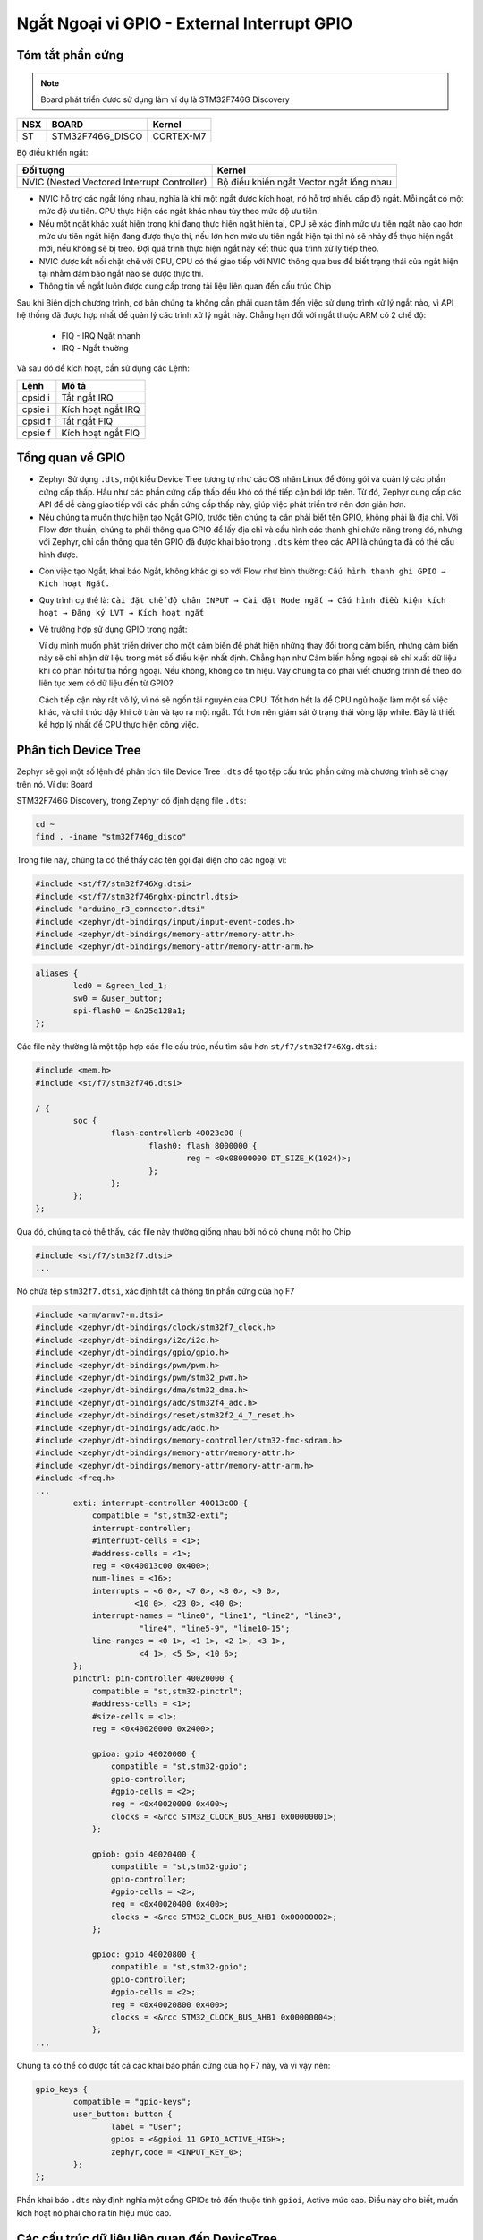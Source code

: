 Ngắt Ngoại vi GPIO - External Interrupt GPIO
==============================================

Tóm tắt phần cứng
-----------------

.. note:: Board phát triển được sử dụng làm ví dụ là STM32F746G Discovery


=== ================ =========
NSX BOARD            Kernel
=== ================ =========
ST  STM32F746G_DISCO CORTEX-M7
=== ================ =========

.. image:: ./images/cortex.png
   :width: 100%

Bộ điều khiển ngắt:

============================================= ==========================================
 Đối tượng                                     Kernel
============================================= ==========================================
 NVIC (Nested Vectored Interrupt Controller)   Bộ điều khiển ngắt Vector ngắt lồng nhau
============================================= ==========================================


-  NVIC hỗ trợ các ngắt lồng nhau, nghĩa là khi một ngắt được kích hoạt, nó hỗ trợ nhiều cấp độ ngắt. Mỗi ngắt có một mức độ ưu tiên. CPU thực hiện các ngắt khác nhau tùy theo mức độ ưu tiên.


-  Nếu một ngắt khác xuất hiện trong khi đang thực hiện ngắt hiện tại, CPU sẽ xác định mức ưu tiên ngắt nào cao hơn mức ưu tiên ngắt hiện đang được thực thi, nếu lớn hơn mức ưu tiên ngắt hiện tại thì nó sẽ  nhảy để thực hiện ngắt mới, nếu không sẽ bị treo. Đợi quá trình thực hiện ngắt này kết thúc quá trình xử lý tiếp theo.


-  NVIC được kết nối chặt chẽ với CPU, CPU có thể giao tiếp với NVIC thông qua bus để biết trạng thái của ngắt hiện tại nhằm đảm bảo ngắt nào sẽ được thực thi.


-  Thông tin về ngắt luôn được cung cấp trong tài liệu liên quan đến cấu trúc Chip


Sau khi Biên dịch chương trình, cơ bản chúng ta không cần phải quan tâm đến việc sử dụng trình xử lý ngắt nào, vì API hệ thống đã được hợp nhất để quản lý các trình xử lý ngắt này. Chẳng hạn đối với ngắt thuộc ARM có 2 chế độ: 
   
   - FIQ - IRQ Ngắt nhanh 
   - IRQ - Ngắt thường


Và sau đó để kích hoạt, cần sử dụng các Lệnh:

======= ==================
Lệnh    Mô tả
======= ==================
cpsid i Tắt ngắt IRQ
cpsie i Kích hoạt ngắt IRQ
cpsid f Tắt ngắt FIQ
cpsie f Kích hoạt ngắt FIQ
======= ==================

Tổng quan về GPIO
-----------------

-  Zephyr Sử dụng ``.dts``, một kiểu Device Tree tương tự như các OS nhân Linux để đóng gói và quản lý các phần cứng cấp thấp. Hầu như các phần cứng cấp thấp đều khó có thể tiếp cận bởi lớp trên. Từ đó, Zephyr cung cấp các API để dễ dàng giao tiếp với các phần cứng cấp thấp này, giúp việc phát triển trở nên đơn giản hơn.

-  Nếu chúng ta muốn thực hiện tạo Ngắt GPIO, trước tiên chúng ta cần phải biết tên GPIO, không phải là địa chỉ. Với Flow đơn thuần, chúng ta phải thông qua GPIO để lấy địa chỉ và cấu hình các thanh ghi chức năng trong đó, nhưng với Zephyr, chỉ cần thông qua tên GPIO đã được khai báo trong ``.dts`` kèm theo các API là chúng ta đã có thể cấu hình được. 

|hw_table|

-  Còn việc tạo Ngắt, khai báo Ngắt, không khác gì so với Flow như bình thường: ``Cấu hình thanh ghi GPIO →  Kích hoạt Ngắt.``

-  Quy trình cụ thể là: ``Cài đặt chế độ chân INPUT → Cài đặt Mode ngắt → Cấu hình điều kiện kích hoạt → Đăng ký LVT → Kích hoạt ngắt``

-  Về trường hợp sử dụng GPIO trong ngắt:


   Ví dụ mình muốn phát triển driver cho một cảm biến để phát hiện những thay đổi trong cảm biến, nhưng cảm biến này sẽ chỉ nhận dữ liệu trong một số điều kiện nhất định. Chẳng hạn như Cảm biến hồng ngoại sẽ chỉ xuất dữ liệu khi có phản hồi từ tia hồng ngoại. Nếu không, không có tín hiệu. Vậy chúng ta có phải viết chương trình để theo dõi liên tục xem có dữ liệu đến từ GPIO?
   
   
   Cách tiếp cận này rất vô lý, vì nó sẽ ngốn tài nguyên của CPU. Tốt hơn hết là để CPU ngủ hoặc làm một số việc khác, và chỉ thức dậy khi cờ tràn và tạo ra một ngắt. Tốt hơn nên giám sát ở trạng thái vòng lặp while. Đây là thiết kế hợp lý nhất để CPU thực hiện công việc.

Phân tích Device Tree
---------------------

Zephyr sẽ gọi một số lệnh để phân tích file Device Tree ``.dts`` để tạo tệp cấu trúc phần cứng mà chương trình sẽ chạy trên nó. Ví dụ: Board

STM32F746G Discovery, trong Zephyr có định dạng file ``.dts``:

.. code:: shell

   cd ~
   find . -iname "stm32f746g_disco"

Trong file này, chúng ta có thể thấy các tên gọi đại diện cho các ngoại vi:

.. code:: c

   #include <st/f7/stm32f746Xg.dtsi>
   #include <st/f7/stm32f746nghx-pinctrl.dtsi>
   #include "arduino_r3_connector.dtsi"
   #include <zephyr/dt-bindings/input/input-event-codes.h>
   #include <zephyr/dt-bindings/memory-attr/memory-attr.h>
   #include <zephyr/dt-bindings/memory-attr/memory-attr-arm.h>

.. code:: c

           aliases {
                   led0 = &green_led_1;
                   sw0 = &user_button;
                   spi-flash0 = &n25q128a1;
           };

Các file này thường là một tập hợp các file cấu trúc, nếu tìm sâu hơn ``st/f7/stm32f746Xg.dtsi``:

.. code:: c

   #include <mem.h>
   #include <st/f7/stm32f746.dtsi>

   / {
           soc {
                   flash-controllerb 40023c00 {
                           flash0: flash 8000000 {
                                   reg = <0x08000000 DT_SIZE_K(1024)>;
                           };
                   };
           };
   };

Qua đó, chúng ta có thể thấy, các file này thường giống nhau bởi nó có chung một họ Chip

.. code:: c

   #include <st/f7/stm32f7.dtsi>
   ...

Nó chứa tệp ``stm32f7.dtsi``, xác định tất cả thông tin phần cứng của họ F7

.. code:: c

   #include <arm/armv7-m.dtsi>
   #include <zephyr/dt-bindings/clock/stm32f7_clock.h>
   #include <zephyr/dt-bindings/i2c/i2c.h>
   #include <zephyr/dt-bindings/gpio/gpio.h>
   #include <zephyr/dt-bindings/pwm/pwm.h>
   #include <zephyr/dt-bindings/pwm/stm32_pwm.h>
   #include <zephyr/dt-bindings/dma/stm32_dma.h>
   #include <zephyr/dt-bindings/adc/stm32f4_adc.h>
   #include <zephyr/dt-bindings/reset/stm32f2_4_7_reset.h>
   #include <zephyr/dt-bindings/adc/adc.h>
   #include <zephyr/dt-bindings/memory-controller/stm32-fmc-sdram.h>
   #include <zephyr/dt-bindings/memory-attr/memory-attr.h>
   #include <zephyr/dt-bindings/memory-attr/memory-attr-arm.h>
   #include <freq.h>
   ...
           exti: interrupt-controller 40013c00 {
               compatible = "st,stm32-exti";
               interrupt-controller;
               #interrupt-cells = <1>;
               #address-cells = <1>;
               reg = <0x40013c00 0x400>;
               num-lines = <16>;
               interrupts = <6 0>, <7 0>, <8 0>, <9 0>,
                        <10 0>, <23 0>, <40 0>;
               interrupt-names = "line0", "line1", "line2", "line3",
                         "line4", "line5-9", "line10-15";
               line-ranges = <0 1>, <1 1>, <2 1>, <3 1>,
                         <4 1>, <5 5>, <10 6>;
           };
           pinctrl: pin-controller 40020000 {
               compatible = "st,stm32-pinctrl";
               #address-cells = <1>;
               #size-cells = <1>;
               reg = <0x40020000 0x2400>;

               gpioa: gpio 40020000 {
                   compatible = "st,stm32-gpio";
                   gpio-controller;
                   #gpio-cells = <2>;
                   reg = <0x40020000 0x400>;
                   clocks = <&rcc STM32_CLOCK_BUS_AHB1 0x00000001>;
               };

               gpiob: gpio 40020400 {
                   compatible = "st,stm32-gpio";
                   gpio-controller;
                   #gpio-cells = <2>;
                   reg = <0x40020400 0x400>;
                   clocks = <&rcc STM32_CLOCK_BUS_AHB1 0x00000002>;
               };

               gpioc: gpio 40020800 {
                   compatible = "st,stm32-gpio";
                   gpio-controller;
                   #gpio-cells = <2>;
                   reg = <0x40020800 0x400>;
                   clocks = <&rcc STM32_CLOCK_BUS_AHB1 0x00000004>;
               };
   ...

Chúng ta có thể có được tất cả các khai báo phần cứng của họ F7 này, và vì vậy nên:

.. code:: c

           gpio_keys {
                   compatible = "gpio-keys";
                   user_button: button {
                           label = "User";
                           gpios = <&gpioi 11 GPIO_ACTIVE_HIGH>;
                           zephyr,code = <INPUT_KEY_0>;
                   };
           };

Phần khai báo ``.dts`` này định nghĩa một cổng GPIOs trỏ đến thuộc tính ``gpioi``, Active mức cao. Điều này cho biết, muốn kích hoạt nó phải cho ra tín hiệu mức cao. 

Các cấu trúc dữ liệu liên quan đến DeviceTree
---------------------------------------------

Cấu trúc dữ liệu thường được sử dụng nhất là ``gpio_dt_spec``, là một cấu trúc đặc biệt khởi tạo thông tin được khai báo trong ``.dts``. Cấu trúc này được khởi tạo ở ``zephyr/include/drivers``

.. code:: c

   struct gpio_dt_spec{
       const struct device *port;
       gpio_pin_t pin;
       gpio_dt_flags_t dt_flags;
   };

+----------+-----------------+---------------------------------------+
| Tên biến | Kiểu            | Tác dụng                              |
+==========+=================+=======================================+
| port     | device\*        | Trỏ tới bộ điều khiển Device sau khi  |
|          |                 | khởi tạo ``dtc``                      |
+----------+-----------------+---------------------------------------+
| pin      | gpio_pin_t      | Trỏ tới Pin định danh của Device      |
+----------+-----------------+---------------------------------------+
| dt_flags | gpio_dt_flags_t | Thuộc tính Device                     |
+----------+-----------------+---------------------------------------+

Cấu trúc ``device*`` của ``*port`` mang các thuộc tính sau:

.. code:: c

   struct device {
       const char *name;
       const void *config;
       const void *api;
       struct device_state * const state;
       void * const data;
       const device_handle_t *const handles;
   #ifdef CONFIG_PM_DEVICE
       pm_device_control_callback_t pm_control;
       struct pm_device * const pm;
   #endif
   };

+------------+-----------------------------+---------------------------+
| Tên biến   | Kiểu                        | Tác dụng                  |
+============+=============================+===========================+
| api        | const void \*               | Địa chỉ tới cấu trúc API  |
+------------+-----------------------------+---------------------------+
| config     | const void \*               | Địa chỉ tới thông tin cấu |
|            |                             | hình                      |
+------------+-----------------------------+---------------------------+
| data       | void \* const               | Địa chỉ dữ liệu riêng     |
|            |                             | Device                    |
+------------+-----------------------------+---------------------------+
| handles    | device_handle_t\*           | Con trỏ tới hàm liên kết  |
|            |                             | Device                    |
+------------+-----------------------------+---------------------------+
| name       | const char \*               | Tên Device được cấu hình  |
|            |                             | trong ``dts``             |
+------------+-----------------------------+---------------------------+
| pm         | pm_device \*                | Con trỏ tới dữ liệu PM    |
|            |                             | Device                    |
+------------+-----------------------------+---------------------------+
| pm_control | pm_device_control_callback_t| Chức năng Power           |
|            |                             | Management                |
+------------+-----------------------------+---------------------------+
| state      | device_state \*             | Địa chỉ thanh ghi trạng   |
|            |                             | thái Device               |
+------------+-----------------------------+---------------------------+

Nói chung, khi cần sử dụng Bus hoặc các Ngoại vi được đề cập trong
``.dts`` thì chúng ta cần sử dụng ``gpio_dt_spec``

Khởi tạo thiết bị
-----------------

Zephyr cung cấp các Hàm Macro để khởi tạo Device - Clone từ Device Tree.

.. code:: c

   DT_ALIAS
   DT_GPIO_LABEL
   DT_GPIO_PIN
   DT_GPIO_FLAGS
   GPIO_DT_SPEC_GET_OR

Được khai báo tại: ``zephyr/include/drivers/gpio.h`` Các hàm Macro này sẽ thu các tham số khởi tạo Device **trong quá trình biên dịch**. Trước khi thực sự biên dịch, Zephyr sẽ gọi 1 tập lệch đặc biệt, thông qua các Macro này để phân tích các tệp DeviceTree và tạo tệp ``.h`` tương ứng với các sửa đổi. 

1. ``DT_ALIAS``
~~~~~~~~~~~~~~~~

+---------------------+-----------+----------------------------------+
| Nguyên hàm          | Đối số    | Tác dụng                         |
+=====================+===========+==================================+
| ``DT_ALIAS(alias)`` | ``alias`` | Lấy cấu trúc thông tin Device    |
|                     |           | thông qua Alias                  |
+---------------------+-----------+----------------------------------+

.. code:: c

   /*dtc
    leds {
           compatible &#61; &#34;gpio-leds&#34;;
           green_led_1: led_1 {
               gpios &#61; &lt;&amp;gpioi 1 GPIO_ACTIVE_HIGH&gt;;
               label &#61; &#34;User LD1&#34;;
           };
       };
    
       aliases {
           led0 &#61; &amp;green_led_1;
       };
   */
   DT_ALIAS(led0) 

2. ``DT_GPIO_LABEL``
~~~~~~~~~~~~~~~~~~~~~~~~~~~~~~~~

+-----------------------+-----------------------+-------------------+
| Nguyên hàm            | Đối số                | Tác dụng          |
+=======================+=======================+===================+
| ``DT_GPIO_LABEL       | Node ID, Đối tượng    | Lấy tên/nhãn GPIO |
| (node_id, gpio_pha)`` | GPIO                  |                   |
+-----------------------+-----------------------+-------------------+

.. code:: c

   /*dtc 
    leds {
           compatible &#61; &#34;gpio-leds&#34;;
           green_led_1: led_1 {
               gpios &#61; &lt;&amp;gpioi 1 GPIO_ACTIVE_HIGH&gt;;
               label &#61; &#34;User LD1&#34;;
           };
       };
    
       aliases {
           led0 &#61; &amp;green_led_1;
       };
   */
   DT_GPIO_LABEL(green_led_1,gpios) //gpioi

3. ``DT_GPIO_PIN``
~~~~~~~~~~~~~~~~~~~~~~~~~~~~~~~~

+------------------------------------+-------------------------+-----------------+
| Nguyên hàm                         | Đối số                  | Tác dụng        |
+====================================+=========================+=================+
| ``DT_GPIO_PIN(node_id, gpio_pha)`` | Node ID, Đối tượng GPIO | Lấy chỉ số GPIO |
+------------------------------------+-------------------------+-----------------+

.. code:: c

   /*dtc 
    leds {
           compatible &#61; &#34;gpio-leds&#34;;
           green_led_1: led_1 {
               gpios &#61; &lt;&amp;gpioi 1 GPIO_ACTIVE_HIGH&gt;;
               label &#61; &#34;User LD1&#34;;
           };
       };
    
       aliases {
           led0 &#61; &amp;green_led_1;
       };
   */
   DT_GPIO_PIN(green_led_1,gpios) //gpioi

4. ``DT_GPIO_FLAGS``
~~~~~~~~~~~~~~~~~~~~~~~~~~~~~~~~

+-------------------------------------+---------------------------+---------------------------+
| Nguyên hàm                          | Đối số                    | Tác dụng                  |
+=====================================+===========================+===========================+
| ``DT_GPIO_FLAGS(node_id, gpio_pha)``| Node ID, Đối tượng GPIO   | Lấy thuộc tính GPIO       |
+-------------------------------------+---------------------------+---------------------------+

.. code:: c

   /*dtc 
   */
   DT_GPIO_FLAGS(green_led_1,gpios) //gpioi

5. ``GPIO_DT_SPEC_GET_OR``
~~~~~~~~~~~~~~~~~~~~~~~~~~~~~~~~


+--------------------------------------------------------------+----------------------------------+-------------------------------------------------------------------+
| Nguyên hàm                                                   | Đối số                           | Tác dụng                                                          |
+==============================================================+==================================+===================================================================+
| ``GPIO_DT_SPEC_GET_OR(node_id, prop, defaut_value)``         | Node ID, Đối tượng GPIO, chỉ số  | Lấy thuộc tính GPIO và khởi tạo chúng dưới dạng ``gpio_dt_spec``  |
+--------------------------------------------------------------+----------------------------------+-------------------------------------------------------------------+

.. code:: c

   /*dtc 
   */
   static struct gpio_dt_spec gpio_led 61; GPIO_DT_SPEC_GET_OR(DT_ALIAS(led0), gpios,{0})

Sử dụng API GPIO
----------------

.. code:: c

   gpio_pin_configure_dt
   gpio_pin_interrupt_configure_dt
   gpio_init_callback
   gpio_add_callback
   gpio_pin_configure
   gpio_pin_set

Giá trị trả về: 0 nếu thành công, khác 0 nếu thất bại.

.. csv-table:: 
    :header: "Nguyên hàm", "Đối số", "Tác dụng"

    "``gpio_pin_configure_dt(struct gpio_dt_spec *st, int FLAGS)``", "Cấu trúc `dtc` Device, Thuộc tính cài đặt", "Đặt thuộc tính GPIO"
    "``gpio_pin_interrupt_configure_dt(struct gpio_dt_spec *st, int FLAGS)``", "Cấu trúc dtc Device, Thuộc tính cài đặt", "**Đặt ngắt GPIO**"
    "``gpio_init_callback(struct gpio_dt_spec * st, void (*func)(const struct device*, struct gpio_callback*, unit32_t), _addr, bit_pin)``", "Cấu trúc khởi tạo Device, Hàm dịch vụ ngắt, Chân Pin chuyển đổi Macro bit", "**Đặt chức năng ngắt GPIO**"
    "``gpio_add_callback(struct device *port, struct gpio_callback *st)``", "Cấu trúc Device, Cấu trúc lưu thuộc tính cài đặt", "**Thêm dịch vụ ngắt**"
    "``gpio_pin_configure(struct device * port, pin , int FLAGS)``", "Cấu trúc Device, Pin, Thuộc tính", "Đặt thuộc tính cho GPIO"
    "``gpio_pin_set(struct device *port, pin, value int)``", "Cấu trúc thiết bị, chân Pin, giá trị", "Đặt giá trị GPIO"


Các thuộc tính có thể lựa chọn tham số

+-----------------------+----------------------------------------------+
| Tham số               | Mang thuộc tính                              |
+=======================+==============================================+
| GPIO_INPUT            | Chế độ Input                                 |
+-----------------------+----------------------------------------------+
| GPIO_OUTPUT           | Chế độ Output                                |
+-----------------------+----------------------------------------------+
| GPIO_DISCONNECTED     | Tắt chế độ đầu vào và đầu ra                 |
+-----------------------+----------------------------------------------+
| GPIO_OUTPUT_INIT_LOW  | Đặt trạng thái ban đầu đầu ra ở mức thấp     |
+-----------------------+----------------------------------------------+
| GPIO_OUTPUT_INIT_HIGH | Đặt trạng thái ban đầu đầu ra ở mức cao      |
+-----------------------+----------------------------------------------+
| GPI                   | Khởi tạo đầu ra theo mức logic               |
| O_OUTPUT_INIT_LOGICAL |                                              |
+-----------------------+----------------------------------------------+
| GPIO_OUTPUT_LOW       | Định cấu hình chân GPIO làm đầu ra và khởi   |
|                       | tạo nó ở mức thấp                            |
+-----------------------+----------------------------------------------+
| GPIO_OUTPUT_HIGH      | Định cấu hình chân GPIO làm đầu ra và khởi   |
|                       | tạo nó ở mức cao.                            |
+-----------------------+----------------------------------------------+
| GPIO_OUTPUT_INACTIVE  | Định cấu hình chân GPIO làm đầu ra và khởi   |
|                       | tạo nó thành logic 0.                        |
+-----------------------+----------------------------------------------+
| GPIO_OUTPUT_ACTIVE    | Định cấu hình chân GPIO làm đầu ra và khởi   |
|                       | tạo nó thành logic 1.                        |
+-----------------------+----------------------------------------------+
| GPIO_INT_DISABLE      | Vô hiệu hóa ngắt pin GPIO                    |
+-----------------------+----------------------------------------------+
| GP                    | Mức Logic ngắt                               |
| IO_INT_LEVELS_LOGICAL |                                              |
+-----------------------+----------------------------------------------+
| GPIO_INT_EDGE         | Ngắt cạnh                                    |
+-----------------------+----------------------------------------------+
| GPIO_INT_LOW_0        | Ngắt kích hoạt bởi mức thấp hoặc mức logic 0 |
+-----------------------+----------------------------------------------+
| GPIO_INT_HIGH_1       | Ngắt kích hoạt bởi mức cao hoặc mức logic 1  |
+-----------------------+----------------------------------------------+
| GPIO_INT_EDGE_RISING  | Định cấu hình ngắt GPIO để kích hoạt ở cạnh  |
|                       | tăng của chân                                |
+-----------------------+----------------------------------------------+
| GPIO_INT_EDGE_FALLING | Định cấu hình ngắt GPIO để kích hoạt ở cạnh  |
|                       | tăng hoặc giảm của chân                      |
+-----------------------+----------------------------------------------+
| GPIO_INT_EDGE_FALLING | Định cấu hình ngắt GPIO để kích hoạt ở cạnh  |
|                       | rơi của chân                                 |
+-----------------------+----------------------------------------------+
| GPIO_INT_EDGE_BOTH    | Định cấu hình ngắt GPIO để kích hoạt ở cạnh  |
|                       | tăng hoặc giảm của chân                      |
+-----------------------+----------------------------------------------+
| GPIO_INT_LEVEL_LOW    | Định cấu hình ngắt GPIO để kích hoạt khi     |
|                       | chân ở mức thấp                              |
+-----------------------+----------------------------------------------+
| GPIO_INT_LEVEL_HIGH   | Định cấu hình ngắt GPIO để kích hoạt khi mức |
|                       | cao                                          |
+-----------------------+----------------------------------------------+
| GPIO                  | Định cấu hình ngắt GPIO để kích hoạt khi     |
| _INT_EDGE_TO_INACTIVE | trạng thái chân thay đổi thành mức logic 0   |
+-----------------------+----------------------------------------------+
| GP                    | Định cấu hình ngắt GPIO để kích hoạt khi     |
| IO_INT_EDGE_TO_ACTIVE | trạng thái chân thay đổi thành mức logic 1   |
+-----------------------+----------------------------------------------+
| GP                    | Định cấu hình ngắt GPIO để kích hoạt ở mức   |
| IO_INT_LEVEL_INACTIVE | logic chân 0 v                               |
+-----------------------+----------------------------------------------+
| GPIO_INT_LEVEL_ACTIVE | Định cấu hình ngắt GPIO để kích hoạt ở mức   |
|                       | logic chân 1                                 |
+-----------------------+----------------------------------------------+
| GPIO_INT_DEBOUNCE     | Kích hoạt tính năng chống rung pin GPIO      |
+-----------------------+----------------------------------------------+

Ngắt GPIO
----------

**1. Tạo chức năng dịch vụ ngắt**

.. code:: c

   void irq_func(const struct device *dev,struct gpio_callback* cb,uint32_t pins){
       printk("okay\n");
   }

Từ các đối số đã nhắc tới ở trên,
``void (*func)(const struct device *,struct gpio_callback* ,uint32_t)``

.. code:: c

   *dev : Trỏ tới Device
    cb  : Thuộc tính dịch vụ ngắt
    pin : Chỉ số chân ngắt hiện tại

**2. Cấu hình ngắt**

.. code:: c

   gpio_pin_configure_dt(&gpio, GPIO_INPUT);
   gpio_pin_interrupt_configure_dt(&gpio, GPIO_INT_EDGE_TO_ACTIVE);
   gpio_init_callback(&gpio_data, my_isr, BIT(gpio.pin));
   gpio_add_callback(gpio.port, &gpio_data);
   gpio_pin_configure(gpio.port, PIN, GPIO_OUTPUT_ACTIVE | 0);

.. Hint:: Từng bước như sau: 
   
   - Cấu hình ngắt để là chế độ input 
   - Cấu hình GPIO ngắt để kích hoạt khi trạng thái chân thay đổi thành mức logic 1 và kích hoạt nó 
   - Gán hàm ngắt với chân pin và lưu cấu trúc khởi tạo vào gpio_data 
   - Thêm cấu trúc vừa gán vào bảng vector
   - Cấu hình chế độ của chân pin

.. |hw_table| image:: ./images/gpio.png
